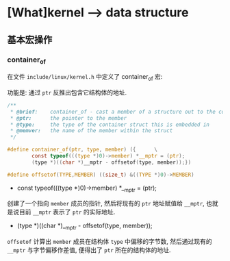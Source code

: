 * [What]kernel --> data structure
** 基本宏操作
*** container_of
在文件 =include/linux/kernel.h= 中定义了 container_of 宏:

功能是: 通过 =ptr= 反推出包含它结构体的地址.
#+BEGIN_SRC c
/**
 ,* @brief:    container_of - cast a member of a structure out to the containing structure
 ,* @ptr:      the pointer to the member
 ,* @type:     the type of the container struct this is embedded in
 ,* @memver:   the name of the member within the struct
 ,*/

#define container_of(ptr, type, member) ({      \
        const typeof(((type *)0)->member) *__mptr = (ptr);
        (type *)((char *)__mptr - offsetof(type, member));})

#define offsetof(TYPE,MEMBER) ((size_t) &((TYPE *)0)->MEMBER)
#+END_SRC

- const typeof(((type *)0)->member) *__mptr = (ptr); 
创建了一个指向 =member= 成员的指针, 然后将现有的 =ptr= 地址赋值给 =__mptr=, 也就是说目前 =__mptr= 表示了 =ptr= 的实际地址.

- (type *)((char *)__mptr - offsetof(type, member)); 
=offsetof= 计算出 =member= 成员在结构体 =type= 中偏移的字节数, 然后通过现有的 =__mptr= 与字节偏移作差值,
便得出了 =ptr= 所在的结构体的地址.